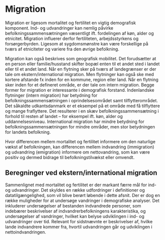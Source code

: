 * Migration

Migration er ligesom mortalitet og fertilitet en vigtig demografisk komponent. Ind- og udvandringer kan nemlig påvirke befolkningssammensætningen væsentligt ift. fordelingen af køn, alder og etnicitet. Migration influerer derfor fertiliteten, arbejdsstyrkens og forsørgerbyrden. Ligesom at sygdomsmønstre kan være forskellige på tværs af etniciteter og variere fra den øvrige befolkning. 

Migration kan også beskrives som geografisk mobilitet. Det forudsætter at en person eller familie/husstand skifter bopæl enten til et andet sted i landet eller til et andet land. Når en flytning sker på tværs af landegrænser er der tale om ekstern/international migration. Men flytninger kan også ske med kortere afstande fx inden for en kommune, region eller land. Når en flytning sker inden for et defineret område, er der tale om intern migration. Begge former for migration er interessante i demografisk forstand. Indenlandske flytninger (intern migration) har betydning for befolkningssammensætningen i oprindelsesområdet samt tilflytterområdet. Det såkaldte udkantsdanmark er et eksempel på et område med få tilflyttere og mange fraflyttere. Det resulterer i en skæv befolkningssammensætning i forhold til resten af landet – for eksempel ift. køn, alder og uddannelsesniveau. International migration har mindre betydning for befolkningssammensætningen for mindre områder, men stor betydningen for landets befolkning. 

Hvor differencen mellem mortalitet og fertilitet informere om den naturlige vækst af befolkningen, kan differencen mellem indvandring (immigration) og udvandring (emigration) informere om nettovandring, som kan være positiv og dermed bidrage til befolkningstilvækst eller omvendt. 

** Beregninger ved ekstern/international migration
Sammenlignet med mortalitet og fertilitet er der markant færre mål for ind- og udvandringer. Det skyldes en række udfordringer i definitioner og datatilgængelighed, som vil blive berørt løbende i dette afsnit. Der er dog en række muligheder for at undersøge vandringer i demografiske analyser. Det inkluderer undersøgelser af bestanden indvandrede personer, som indebærer beskrivelser af indvandrerbefolkningens karakteristika, og undersøgelser af vandringer, hvilket kan belyse udviklingen i ind- og udvandringer over tid. Relevant for sidstnævnte er beskrivelser af, hvilke lande indvandrere kommer fra, hvortil udvandringen går og udviklingen i nettoindvandringen. 



